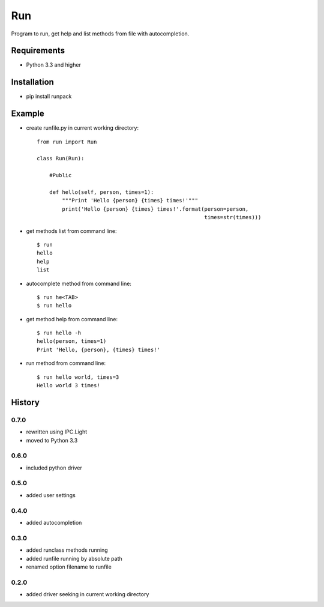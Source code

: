 Run
===
Program to run, get help and list methods from file with autocompletion.   

Requirements
------------
- Python 3.3 and higher

Installation
------------
- pip install runpack

Example
-------
- create runfile.py in current working directory::

    from run import Run

    class Run(Run):
    
        #Public
    
        def hello(self, person, times=1):
            """Print 'Hello {person} {times} times!'"""
            print('Hello {person} {times} times!'.format(person=person,
                                                         times=str(times)))
            
- get methods list from command line::

    $ run
    hello
    help
    list

- autocomplete method from command line::

    $ run he<TAB>
    $ run hello
    
- get method help from command line::

    $ run hello -h
    hello(person, times=1)
    Print 'Hello, {person}, {times} times!'

- run method from command line::

    $ run hello world, times=3
    Hello world 3 times!

History
-------
0.7.0
`````
- rewritten using IPC.Light
- moved to Python 3.3

0.6.0
`````
- included python driver

0.5.0
`````
- added user settings

0.4.0
`````
- added autocompletion

0.3.0
`````
- added runclass methods running
- added runfile running by absolute path
- renamed option filename to runfile

0.2.0
`````
- added driver seeking in current working directory